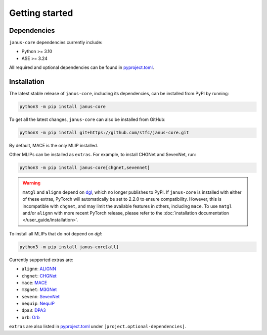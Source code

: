 ===============
Getting started
===============

Dependencies
------------

``janus-core`` dependencies currently include:

- Python >= 3.10
- ASE >= 3.24

All required and optional dependencies can be found in `pyproject.toml <https://github.com/stfc/janus-core/blob/main/pyproject.toml>`_.


Installation
------------

The latest stable release of ``janus-core``, including its dependencies, can be installed from PyPI by running:

.. code-block:: bash

    python3 -m pip install janus-core

To get all the latest changes, ``janus-core`` can also be installed from GitHub:

.. code-block:: bash

    python3 -m pip install git+https://github.com/stfc/janus-core.git

By default, MACE is the only MLIP installed.

Other MLIPs can be installed as ``extras``. For example, to install CHGNet and SevenNet, run:

.. code-block:: python

    python3 -m pip install janus-core[chgnet,sevennet]


.. warning::

    ``matgl`` and ``alignn`` depend on `dgl <https://github.com/dmlc/dgl?tab=readme-ov-file>`_,
    which no longer publishes to PyPI. If ``janus-core`` is installed with either of these extras,
    PyTorch will automatically be set to 2.2.0 to ensure compatibility. However, this is incompatible
    with ``chgnet``, and may limit the available features in others, including ``mace``. To use
    ``matgl`` and/or ``alignn`` with more recent PyTorch release, please refer to the
    :doc:`installation documentation </user_guide/installation>`.

To install all MLIPs that do not depend on `dgl`:

.. code-block:: python

    python3 -m pip install janus-core[all]

Currently supported extras are:

- ``alignn``: `ALIGNN <https://github.com/usnistgov/alignn>`_
- ``chgnet``: `CHGNet <https://github.com/CederGroupHub/chgnet/>`_
- ``mace``: `MACE <https://github.com/ACEsuit/mace>`_
- ``m3gnet``: `M3GNet <https://github.com/materialsvirtuallab/matgl/>`_
- ``sevenn``: `SevenNet <https://github.com/MDIL-SNU/SevenNet/>`_
- ``nequip``: `NequIP <https://github.com/mir-group/nequip>`_
- ``dpa3``: `DPA3 <https://github.com/deepmodeling/deepmd-kit/tree/dpa3-alpha>`_
- ``orb``: `Orb <https://github.com/orbital-materials/orb-models>`_

``extras`` are also listed in `pyproject.toml <https://github.com/stfc/janus-core/blob/main/pyproject.toml>`_ under ``[project.optional-dependencies]``.
